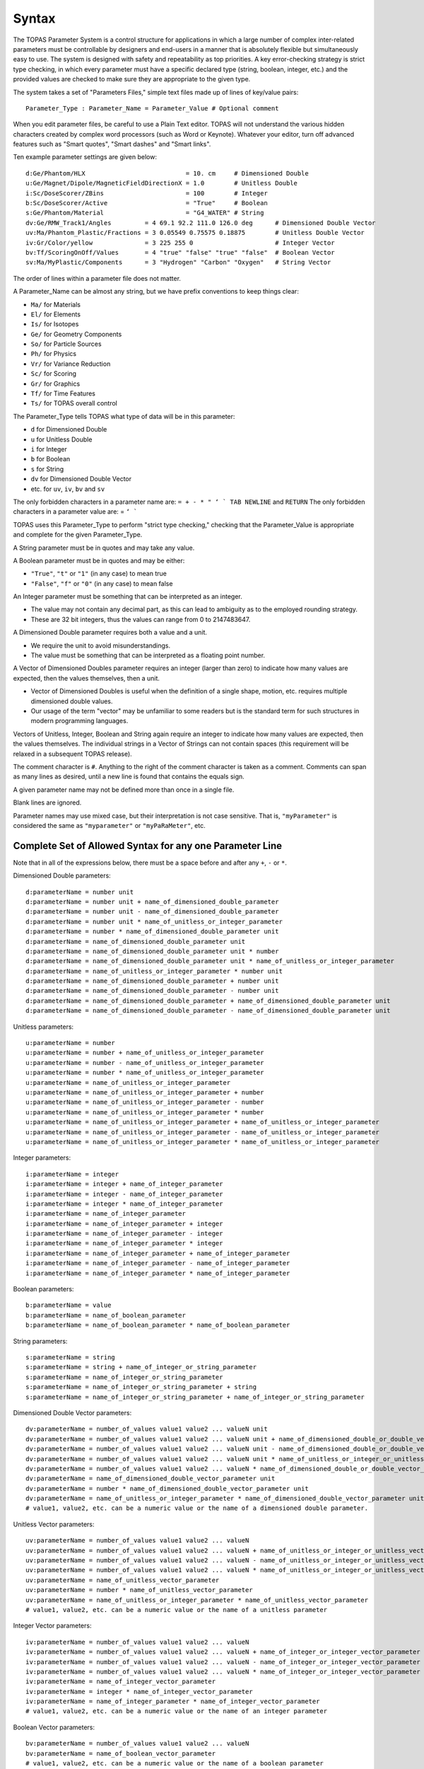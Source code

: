 .. _parameters_syntax:

Syntax
------

The TOPAS Parameter System is a control structure for applications in which a large number of complex inter-related parameters must be controllable by designers and end-users in a manner that is absolutely flexible but simultaneously easy to use. The system is designed with safety and repeatability as top priorities. A key error-checking strategy is strict type checking, in which every parameter must have a specific declared type (string, boolean, integer, etc.) and the provided values are checked to make sure they are appropriate to the given type.

The system takes a set of "Parameters Files," simple text files made up of lines of key/value pairs::

    Parameter_Type : Parameter_Name = Parameter_Value # Optional comment

When you edit parameter files, be careful to use a Plain Text editor. TOPAS will not understand the various hidden characters created by complex word processors (such as Word or Keynote). Whatever your editor, turn off advanced features such as "Smart quotes", "Smart dashes" and "Smart links".

Ten example parameter settings are given below::

    d:Ge/Phantom/HLX                           = 10. cm     # Dimensioned Double
    u:Ge/Magnet/Dipole/MagneticFieldDirectionX = 1.0        # Unitless Double
    i:Sc/DoseScorer/ZBins                      = 100        # Integer
    b:Sc/DoseScorer/Active                     = "True"     # Boolean
    s:Ge/Phantom/Material                      = "G4_WATER" # String
    dv:Ge/RMW_Track1/Angles         = 4 69.1 92.2 111.0 126.0 deg      # Dimensioned Double Vector
    uv:Ma/Phantom_Plastic/Fractions = 3 0.05549 0.75575 0.18875        # Unitless Double Vector
    iv:Gr/Color/yellow              = 3 225 255 0                      # Integer Vector
    bv:Tf/ScoringOnOff/Values       = 4 "true" "false" "true" "false"  # Boolean Vector
    sv:Ma/MyPlastic/Components      = 3 "Hydrogen" "Carbon" "Oxygen"   # String Vector

The order of lines within a parameter file does not matter.

A Parameter_Name can be almost any string, but we have prefix conventions to keep things clear:

* ``Ma/`` for Materials
* ``El/`` for Elements
* ``Is/`` for Isotopes
* ``Ge/`` for Geometry Components
* ``So/`` for Particle Sources
* ``Ph/`` for Physics
* ``Vr/`` for Variance Reduction
* ``Sc/`` for Scoring
* ``Gr/`` for Graphics
* ``Tf/`` for Time Features
* ``Ts/`` for TOPAS overall control

The Parameter_Type tells TOPAS what type of data will be in this parameter:

* ``d`` for Dimensioned Double
* ``u`` for Unitless Double
* ``i`` for Integer
* ``b`` for Boolean
* ``s`` for String
* ``dv`` for Dimensioned Double Vector
* etc. for ``uv``, ``iv``, ``bv`` and ``sv``

The only forbidden characters in a parameter name are: ``= + - * " ‘ ` TAB NEWLINE`` and ``RETURN``
The only forbidden characters in a parameter value are: = ``‘ ```

TOPAS uses this Parameter_Type to perform "strict type checking," checking that the Parameter_Value is appropriate and complete for the given Parameter_Type.

A String parameter must be in quotes and may take any value.

A Boolean parameter must be in quotes and may be either:

* ``"True"``, ``"t"`` or ``"1"`` (in any case) to mean true
* ``"False"``, ``"f"`` or ``"0"`` (in any case) to mean false

An Integer parameter must be something that can be interpreted as an integer.

* The value may not contain any decimal part, as this can lead to ambiguity as to the employed rounding strategy.
* These are 32 bit integers, thus the values can range from 0 to 2147483647.

A Dimensioned Double parameter requires both a value and a unit.

* We require the unit to avoid misunderstandings.
* The value must be something that can be interpreted as a floating point number.

A Vector of Dimensioned Doubles parameter requires an integer (larger than zero) to indicate how many values are expected, then the values themselves, then a unit.

* Vector of Dimensioned Doubles is useful when the definition of a single shape, motion, etc. requires multiple dimensioned double values.
* Our usage of the term "vector" may be unfamiliar to some readers but is the standard term for such structures in modern programming languages.

Vectors of Unitless, Integer, Boolean and String again require an integer to indicate how many values are expected, then the values themselves. The individual strings in a Vector of Strings can not contain spaces (this requirement will be relaxed in a subsequent TOPAS release).

The comment character is ``#``.
Anything to the right of the comment character is taken as a comment.
Comments can span as many lines as desired, until a new line is found that contains the equals sign.

A given parameter name may not be defined more than once in a single file.

Blank lines are ignored.

Parameter names may use mixed case, but their interpretation is not case sensitive.
That is, ``"myParameter"`` is considered the same as ``"myparameter"`` or ``"myPaRaMeter"``, etc.




Complete Set of Allowed Syntax for any one Parameter Line
~~~~~~~~~~~~~~~~~~~~~~~~~~~~~~~~~~~~~~~~~~~~~~~~~~~~~~~~~

Note that in all of the expressions below, there must be a space before and after any ``+``, ``-`` or ``*``.

Dimensioned Double parameters::

    d:parameterName = number unit
    d:parameterName = number unit + name_of_dimensioned_double_parameter
    d:parameterName = number unit - name_of_dimensioned_double_parameter
    d:parameterName = number unit * name_of_unitless_or_integer_parameter
    d:parameterName = number * name_of_dimensioned_double_parameter unit
    d:parameterName = name_of_dimensioned_double_parameter unit
    d:parameterName = name_of_dimensioned_double_parameter unit * number
    d:parameterName = name_of_dimensioned_double_parameter unit * name_of_unitless_or_integer_parameter
    d:parameterName = name_of_unitless_or_integer_parameter * number unit
    d:parameterName = name_of_dimensioned_double_parameter + number unit
    d:parameterName = name_of_dimensioned_double_parameter - number unit
    d:parameterName = name_of_dimensioned_double_parameter + name_of_dimensioned_double_parameter unit
    d:parameterName = name_of_dimensioned_double_parameter - name_of_dimensioned_double_parameter unit

Unitless parameters::

    u:parameterName = number
    u:parameterName = number + name_of_unitless_or_integer_parameter
    u:parameterName = number - name_of_unitless_or_integer_parameter
    u:parameterName = number * name_of_unitless_or_integer_parameter
    u:parameterName = name_of_unitless_or_integer_parameter
    u:parameterName = name_of_unitless_or_integer_parameter + number
    u:parameterName = name_of_unitless_or_integer_parameter - number
    u:parameterName = name_of_unitless_or_integer_parameter * number
    u:parameterName = name_of_unitless_or_integer_parameter + name_of_unitless_or_integer_parameter
    u:parameterName = name_of_unitless_or_integer_parameter - name_of_unitless_or_integer_parameter
    u:parameterName = name_of_unitless_or_integer_parameter * name_of_unitless_or_integer_parameter

Integer parameters::

    i:parameterName = integer
    i:parameterName = integer + name_of_integer_parameter
    i:parameterName = integer - name_of_integer_parameter
    i:parameterName = integer * name_of_integer_parameter
    i:parameterName = name_of_integer_parameter
    i:parameterName = name_of_integer_parameter + integer
    i:parameterName = name_of_integer_parameter - integer
    i:parameterName = name_of_integer_parameter * integer
    i:parameterName = name_of_integer_parameter + name_of_integer_parameter
    i:parameterName = name_of_integer_parameter - name_of_integer_parameter
    i:parameterName = name_of_integer_parameter * name_of_integer_parameter

Boolean parameters::

    b:parameterName = value
    b:parameterName = name_of_boolean_parameter
    b:parameterName = name_of_boolean_parameter * name_of_boolean_parameter

String parameters::

    s:parameterName = string
    s:parameterName = string + name_of_integer_or_string_parameter
    s:parameterName = name_of_integer_or_string_parameter
    s:parameterName = name_of_integer_or_string_parameter + string
    s:parameterName = name_of_integer_or_string_parameter + name_of_integer_or_string_parameter

Dimensioned Double Vector parameters::

    dv:parameterName = number_of_values value1 value2 ... valueN unit
    dv:parameterName = number_of_values value1 value2 ... valueN unit + name_of_dimensioned_double_or_double_vector_parameter
    dv:parameterName = number_of_values value1 value2 ... valueN unit - name_of_dimensioned_double_or_double_vector_parameter
    dv:parameterName = number_of_values value1 value2 ... valueN unit * name_of_unitless_or_integer_or_unitless_vector_or_integer_vector
    dv:parameterName = number_of_values value1 value2 ... valueN * name_of_dimensioned_double_or_double_vector_parameter unit
    dv:parameterName = name_of_dimensioned_double_vector_parameter unit
    dv:parameterName = number * name_of_dimensioned_double_vector_parameter unit
    dv:parameterName = name_of_unitless_or_integer_parameter * name_of_dimensioned_double_vector_parameter unit
    # value1, value2, etc. can be a numeric value or the name of a dimensioned double parameter.

Unitless Vector parameters::

    uv:parameterName = number_of_values value1 value2 ... valueN
    uv:parameterName = number_of_values value1 value2 ... valueN + name_of_unitless_or_integer_or_unitless_vector_or_integer_vector
    uv:parameterName = number_of_values value1 value2 ... valueN - name_of_unitless_or_integer_or_unitless_vector_or_integer_vector
    uv:parameterName = number_of_values value1 value2 ... valueN * name_of_unitless_or_integer_or_unitless_vector_or_integer_vector
    uv:parameterName = name_of_unitless_vector_parameter
    uv:parameterName = number * name_of_unitless_vector_parameter
    uv:parameterName = name_of_unitless_or_integer_parameter * name_of_unitless_vector_parameter
    # value1, value2, etc. can be a numeric value or the name of a unitless parameter

Integer Vector parameters::

    iv:parameterName = number_of_values value1 value2 ... valueN
    iv:parameterName = number_of_values value1 value2 ... valueN + name_of_integer_or_integer_vector_parameter
    iv:parameterName = number_of_values value1 value2 ... valueN - name_of_integer_or_integer_vector_parameter
    iv:parameterName = number_of_values value1 value2 ... valueN * name_of_integer_or_integer_vector_parameter
    iv:parameterName = name_of_integer_vector_parameter
    iv:parameterName = integer * name_of_integer_vector_parameter
    iv:parameterName = name_of_integer_parameter * name_of_integer_vector_parameter
    # value1, value2, etc. can be a numeric value or the name of an integer parameter

Boolean Vector parameters::

    bv:parameterName = number_of_values value1 value2 ... valueN
    bv:parameterName = name_of_boolean_vector_parameter
    # value1, value2, etc. can be a numeric value or the name of a boolean parameter

String Vector parameters::

    sv:parameterName = number_of_values value1 value2 ... valueN
    sv:parameterName = number_of_values value1 value2 ... valueN + name_of_integer_or_string_or_integer_vector_or_string_vector
    sv:parameterName = name_of_string_vector_parameter
    # value1, value2, etc. can be a numeric value or the name of a string parameter

Other operations are intentionally not supported since their behavior might be unclear. Such things can be done in user C++ code, generating new parameters on the fly (see later discussion of "Transient Parameters"). ``d * d`` is forbidden because can create new units that we don't recognize. Division is forbidden because of divide by zero issues. etc.
